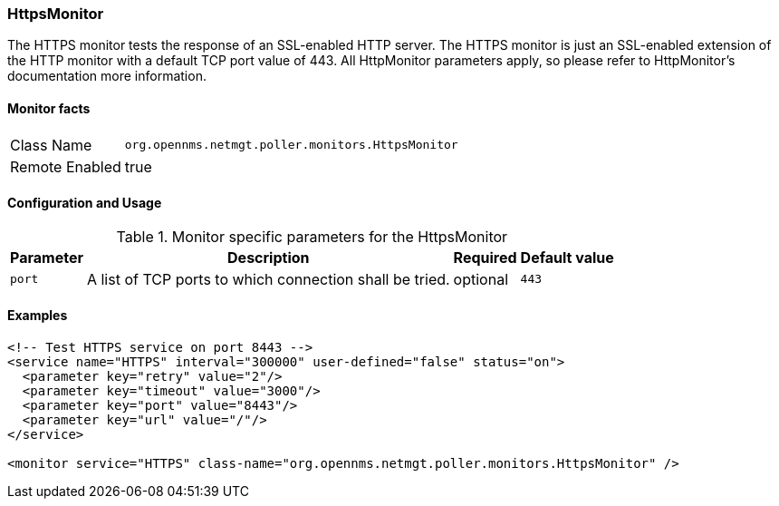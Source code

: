 
=== HttpsMonitor

The HTTPS monitor tests the response of an SSL-enabled HTTP server.
The HTTPS monitor is just an SSL-enabled extension of the HTTP monitor with a default TCP port value of 443. 
All HttpMonitor parameters apply, so please refer to HttpMonitor's documentation more information.

==== Monitor facts

[options="autowidth"]
|===
| Class Name | `org.opennms.netmgt.poller.monitors.HttpsMonitor`
| Remote Enabled | true
|===

==== Configuration and Usage

.Monitor specific parameters for the HttpsMonitor
[options="header, autowidth"]
|===
| Parameter              | Description                                                                                 | Required | Default value
| `port`                 | A list of TCP ports to which connection shall be tried. | optional | `443`
|===

==== Examples

[source, xml]
----
<!-- Test HTTPS service on port 8443 -->
<service name="HTTPS" interval="300000" user-defined="false" status="on">
  <parameter key="retry" value="2"/>
  <parameter key="timeout" value="3000"/>
  <parameter key="port" value="8443"/>
  <parameter key="url" value="/"/>
</service>

<monitor service="HTTPS" class-name="org.opennms.netmgt.poller.monitors.HttpsMonitor" />
----

